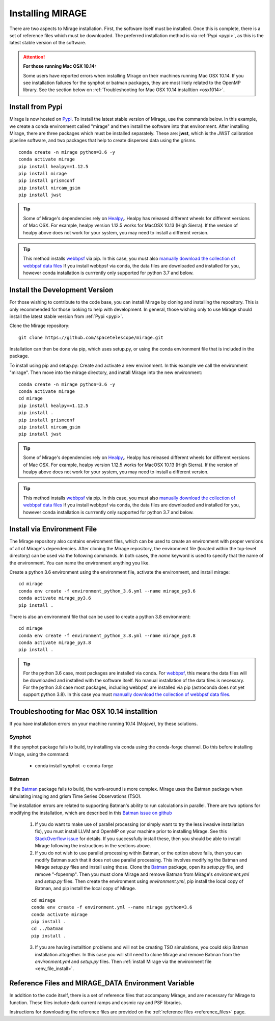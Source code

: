Installing MIRAGE
=================
There are two aspects to Mirage installation. First, the software itself must be installed. Once this is complete, there is a set of reference files which
must be downloaded. The preferred installation method is via :ref:`Pypi <pypi>`, as this is the latest stable version of the software.


.. attention::
    **For those running Mac OSX 10.14:**

    Some users have reported errors when installing Mirage on their machines running Mac OSX 10.14. If you see installation failures for the synphot or batman packages, they are most likely related to the OpenMP library. See the section below on :ref:`Troubleshooting for Mac OSX 10.14 installtion <osx1014>`.


.. _pypi:

Install from Pypi
-----------------

Mirage is now hosted on `Pypi <https://pypi.org/project/mirage/>`_. To install the latest stable version of Mirage, use the commands below. In this example, we create
a conda environment called "mirage" and then install the software into that environment. After installing Mirage, there are three packages which must be installed separately.
These are: **jwst**, which is the JWST calibration pipeline software, and two packages that help to create dispersed data using the grisms.

::

    conda create -n mirage python=3.6 -y
    conda activate mirage
    pip install healpy==1.12.5
    pip install mirage
    pip install grismconf
    pip install nircam_gsim
    pip install jwst

.. tip::
    Some of Mirage's dependencies rely on `Healpy <https://healpy.readthedocs.io/en/latest/>`_,. Healpy has released different wheels for different versions of Mac OSX. For example, healpy version 1.12.5
    works for MacOSX 10.13 (High Sierra). If the version of healpy above does not work for your system, you may need to install a different version.

.. tip::
    This method installs `webbpsf <https://webbpsf.readthedocs.io/en/latest/>`_ via pip. In this case, you must also `manually download the collection of webbpsf data files <https://webbpsf.readthedocs.io/en/latest/installation.html#installing-the-required-data-files>`_ If you install webbpsf via conda, the data files are downloaded and installed for you, however conda installation is currrently only supported for python 3.7 and below.


Install the Development Version
-------------------------------

For those wishing to contribute to the code base, you can install Mirage by cloning and installing the repository. This is only
recommended for those looking to help with development. In general, those wishing only to use Mirage should install the latest stable version from :ref:`Pypi <pypi>`.


Clone the Mirage repository::

    git clone https://github.com/spacetelescope/mirage.git

Installation can then be done via pip, which uses setup.py, or using the conda environment file that is included in the package.

To install using pip and setup.py:
Create and activate a new environment. In this example we call the environment "mirage". Then move into the mirage directory, and install Mirage into the new environment::

    conda create -n mirage python=3.6 -y
    conda activate mirage
    cd mirage
    pip install healpy==1.12.5
    pip install .
    pip install grismconf
    pip install nircam_gsim
    pip install jwst

.. tip::
    Some of Mirage's dependencies rely on `Healpy <https://healpy.readthedocs.io/en/latest/>`_,. Healpy has released different wheels for different versions of Mac OSX. For example, healpy version 1.12.5
    works for MacOSX 10.13 (High Sierra). If the version of healpy above does not work for your system, you may need to install a different version.

.. tip::
    This method installs `webbpsf <https://webbpsf.readthedocs.io/en/latest/>`_ via pip. In this case, you must also `manually download the collection of webbpsf data files <https://webbpsf.readthedocs.io/en/latest/installation.html#installing-the-required-data-files>`_ If you install webbpsf via conda, the data files are downloaded and installed for you, however conda installation is currrently only supported for python 3.7 and below.

.. _env_file_install:

Install via Environment File
----------------------------

The Mirage repository also contains environment files, which can be used to create an environment with proper versions of all of Mirage's dependencies. After cloning the Mirage repository, the environment file (located within the top-level directory) can be used via the following commands. In both cases, the *name* keyword is used to specify that the name of the environment. You can name the environment anything you like.

Create a python 3.6 environment using the environment file, activate the environment, and install mirage::

    cd mirage
    conda env create -f environment_python_3.6.yml --name mirage_py3.6
    conda activate mirage_py3.6
    pip install .


There is also an environment file that can be used to create a python 3.8 environment::

    cd mirage
    conda env create -f environment_python_3.8.yml --name mirage_py3.8
    conda activate mirage_py3.8
    pip install .


.. tip::
    For the python 3.6 case, most packages are installed via conda. For `webbpsf <https://webbpsf.readthedocs.io/en/latest/installation.html#requirements-installation>`_, this means the data files will be downloaded and installed with the software itself. No manual installation of the data files is necessary. For the python 3.8 case most packages, including webbpsf, are installed via pip (astroconda does not yet support python 3.8). In this case you must `manually download the collection of webbpsf data files <https://webbpsf.readthedocs.io/en/latest/installation.html#installing-the-required-data-files>`_.


.. _osx1014:

Troubleshooting for Mac OSX 10.14 installtion
---------------------------------------------

If you have installation errors on your machine running 10.14 (Mojave), try these solutions.

Synphot
+++++++

If the synphot package fails to build, try installing via conda using the conda-forge channel. Do this before installing Mirage, using the command:

    - conda install synphot -c conda-forge

Batman
++++++

If the `Batman <https://github.com/lkreidberg/batman>`_ package fails to build, the work-around is more complex. Mirage uses the Batman package when simulating imaging and grism Time Series Observations (TSO).

The installation errors are related to supporting Batman's ability to run calculations in parallel. There are two options for modifying the installation, which are described in this `Batman issue on github <https://github.com/lkreidberg/batman/issues/32https://github.com/lkreidberg/batman/issues/32>`_

    1. If you do want to make use of parallel processing (or simply want to try the less invasive installation fix), you must install LLVM and OpenMP on your machine prior to installing Mirage. See this `StackOverflow issue <https://stackoverflow.com/questions/43555410/enable-openmp-support-in-clang-in-mac-os-x-sierra-mojave>`_ for details. If you successfully install these, then you should be able to install Mirage following the instructions in the sections above.


    2. If you do not wish to use parallel processing within Batman, or the option above fails, then you can modify Batman such that it does not use parallel processing. This involves modifying the Batman and Mirage *setup.py* files and install using those. Clone the `Batman <https://github.com/lkreidberg/batman>`_ package, open its *setup.py* file, and remove "-fopenmp". Then you must clone Mirage and remove Batman from Mirage's *environment.yml* and *setup.py* files. Then create the environment using *environment.yml*, pip install the local copy of Batman, and pip install the local copy of Mirage.

    ::

        cd mirage
        conda env create -f environment.yml --name mirage python=3.6
        conda activate mirage
        pip install .
        cd ../batman
        pip install .

    3. If you are having installtion problems and will not be creating TSO simulations, you could skip Batman installation altogether. In this case you will still need to clone Mirage and remove Batman from the *environment.yml* and *setup.py* files. Then :ref:`install Mirage via the environment file <env_file_install>`.


.. _ref_file_collection:

Reference Files and MIRAGE_DATA Environment Variable
----------------------------------------------------

In addition to the code itself, there is a set of reference files that accompany Mirage, and are necessary for Mirage to function. These
files include dark current ramps and cosmic ray and PSF libraries.

Instructions for downloading the reference files are provided on the :ref:`reference files <reference_files>` page.



